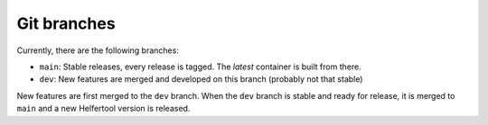 .. _git:

============
Git branches
============

Currently, there are the following branches:

* ``main``: Stable releases, every release is tagged. The `latest` container is built from there.
* ``dev``: New features are merged and developed on this branch (probably not that stable)

New features are first merged to the ``dev`` branch. When the ``dev`` branch is stable and ready for release,
it is merged to ``main`` and a new Helfertool version is released.
